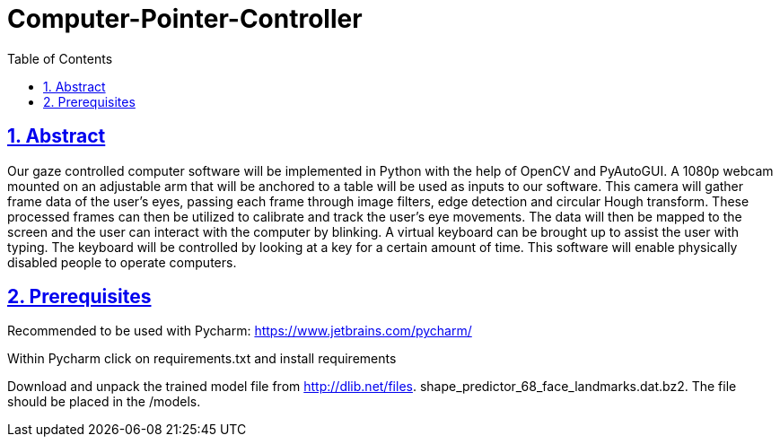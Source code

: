 = Computer-Pointer-Controller
:idprefix:
:idseparator: -
:sectanchors:
:sectlinks:
:sectnumlevels: 6
:sectnums:
:toc: macro
:toclevels: 6
:toc-title: Table of Contents

toc::[]

== Abstract
Our gaze controlled computer software will be implemented in Python with the help of OpenCV and PyAutoGUI. A 1080p webcam mounted on an adjustable arm that will be anchored to a table will be used as inputs to our software. This camera will gather frame data of the user’s eyes, passing each frame through image filters, edge detection and circular Hough transform. These processed frames can then be utilized to calibrate and track the user’s eye movements. The data will then be mapped to the screen and the user can interact with the computer by blinking. A virtual keyboard can be brought up to assist the user with typing. The keyboard will be controlled by looking at a key for a certain amount of time. This software will enable physically disabled people to operate computers.

== Prerequisites

Recommended to be used with Pycharm: https://www.jetbrains.com/pycharm/

Within Pycharm click on requirements.txt and install requirements

Download and unpack the trained model file from http://dlib.net/files.  shape_predictor_68_face_landmarks.dat.bz2.
The file should be placed in the /models.







